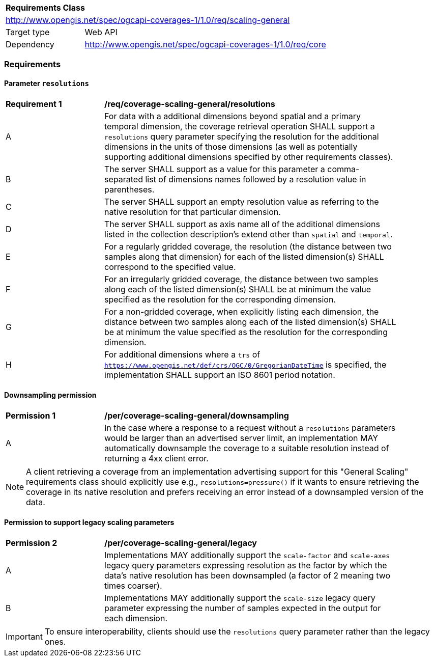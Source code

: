 [[rc_table_scaling_general]]
[cols="1,4",width="90%"]
|===
2+|*Requirements Class*
2+|http://www.opengis.net/spec/ogcapi-coverages-1/1.0/req/scaling-general
|Target type |Web API
|Dependency  |http://www.opengis.net/spec/ogcapi-coverages-1/1.0/req/core
|===

=== Requirements

==== Parameter `resolutions`

[[req_coverage_scaling-general-resolutions]]
[width="90%",cols="2,6a"]
|===
^|*Requirement {counter:req-id}* |*/req/coverage-scaling-general/resolutions*
^|A |For data with a additional dimensions beyond spatial and a primary temporal dimension, the coverage retrieval operation SHALL support a `resolutions` query parameter
specifying the resolution for the additional dimensions in the units of those dimensions (as well as potentially supporting additional dimensions specified by other requirements classes).
^|B |The server SHALL support as a value for this parameter a comma-separated list of dimensions names followed by a resolution value in parentheses.
^|C |The server SHALL support an empty resolution value as referring to the native resolution for that particular dimension.
^|D |The server SHALL support as axis name all of the additional dimensions listed in the collection description's extend other than `spatial` and `temporal`.
^|E |For a regularly gridded coverage, the resolution (the distance between two samples along that dimension) for each of the listed dimension(s) SHALL correspond to the specified value.
^|F |For an irregularly gridded coverage, the distance between two samples along each of the listed dimension(s) SHALL be at minimum the value specified as the resolution for the corresponding dimension.
^|G |For a non-gridded coverage, when explicitly listing each dimension, the distance between two samples along each of the listed dimension(s) SHALL be at minimum the value specified as the resolution
for the corresponding dimension.
^|H |For additional dimensions where a `trs` of `https://www.opengis.net/def/crs/OGC/0/GregorianDateTime` is specified, the implementation SHALL support an ISO 8601 period notation.
|===

==== Downsampling permission

[[per_coverage_scaling-general-permission]]
[width="90%",cols="2,6a"]
|===
^|*Permission {counter:per-id}* |*/per/coverage-scaling-general/downsampling*
^|A |In the case where a response to a request without a `resolutions` parameters would be larger than an advertised server limit, an implementation
MAY automatically downsample the coverage to a suitable resolution instead of returning a 4xx client error.
|===

NOTE: A client retrieving a coverage from an implementation advertising support for this "General Scaling" requirements class should explicitly use e.g., `resolutions=pressure()` if it wants to ensure
retrieving the coverage in its native resolution and prefers receiving an error instead of a downsampled version of the data.

==== Permission to support legacy scaling parameters

[[per_coverage_scaling-general-permission-legacy]]
[width="90%",cols="2,6a"]
|===
^|*Permission {counter:per-id}* |*/per/coverage-scaling-general/legacy*
^|A |Implementations MAY additionally support the `scale-factor` and `scale-axes` legacy query parameters expressing resolution as the factor by which the data's native resolution has been downsampled (a factor of 2 meaning two times coarser).
^|B |Implementations MAY additionally support the `scale-size` legacy query parameter expressing the number of samples expected in the output for each dimension.
|===

IMPORTANT: To ensure interoperability, clients should use the `resolutions` query parameter rather than the legacy ones.
